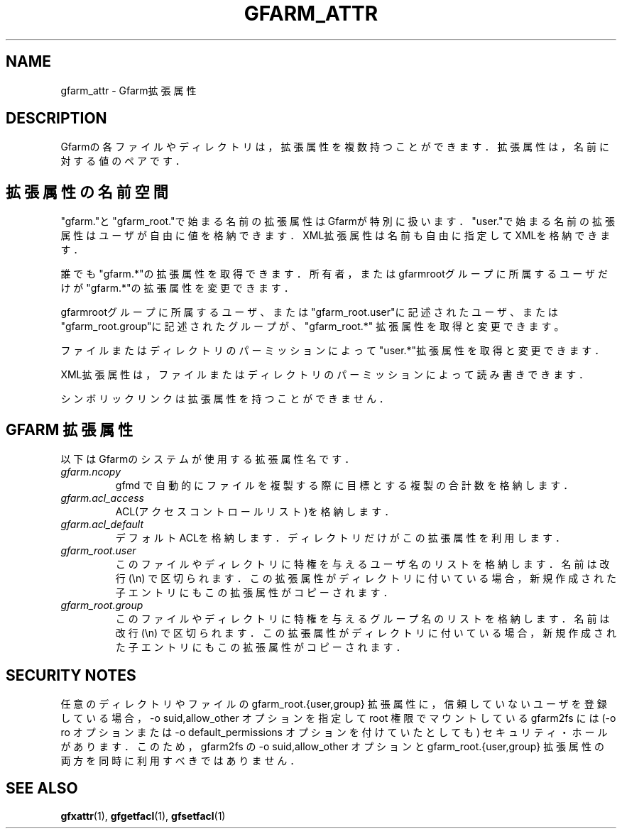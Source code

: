 .\" This manpage has been automatically generated by docbook2man 
.\" from a DocBook document.  This tool can be found at:
.\" <http://shell.ipoline.com/~elmert/comp/docbook2X/> 
.\" Please send any bug reports, improvements, comments, patches, 
.\" etc. to Steve Cheng <steve@ggi-project.org>.
.TH "GFARM_ATTR" "5" "02 April 2011" "Gfarm_attr" ""

.SH NAME
gfarm_attr \- Gfarm拡張属性
.SH "DESCRIPTION"
.PP
Gfarmの各ファイルやディレクトリは，拡張属性を複数持つことができます．拡
張属性は，名前に対する値のペアです．
.SH "拡張属性の名前空間"
.PP
"gfarm."と"gfarm_root."で始まる名前の拡張属性はGfarmが特別に扱いま
す．"user."で始まる名前の拡張属性はユーザが自由に値を格納できます．
XML拡張属性は名前も自由に指定してXMLを格納できます．
.PP
誰でも"gfarm.*"の拡張属性を取得できます．所有者，またはgfarmrootグルー
プに所属するユーザだけが"gfarm.*"の拡張属性を変更できます．
.PP
gfarmrootグループに所属するユーザ、または"gfarm_root.user"に記述された
ユーザ、または"gfarm_root.group"に記述されたグループが、"gfarm_root.*"
拡張属性を取得と変更できます。
.PP
ファイルまたはディレクトリのパーミッションによって"user.*"拡張属性を取
得と変更できます．
.PP
XML拡張属性は，ファイルまたはディレクトリのパーミッションによって読み書
きできます．
.PP
シンボリックリンクは拡張属性を持つことができません．
.SH "GFARM 拡張属性"
.PP
以下はGfarmのシステムが使用する拡張属性名です．
.TP
\fB\fIgfarm.ncopy\fB\fR
gfmd で自動的にファイルを複製する際に目標とする複製の合計数を格納します．
.TP
\fB\fIgfarm.acl_access\fB\fR
ACL(アクセスコントロールリスト)を格納します．
.TP
\fB\fIgfarm.acl_default\fB\fR
デフォルトACLを格納します．ディレクトリだけがこの拡張属性を利用します．
.TP
\fB\fIgfarm_root.user\fB\fR
このファイルやディレクトリに特権を与えるユーザ名のリストを格納します．
名前は改行 (\\n) で区切られます．この拡張属性がディレクトリに付いている
場合，新規作成された子エントリにもこの拡張属性がコピーされます．
.TP
\fB\fIgfarm_root.group\fB\fR
このファイルやディレクトリに特権を与えるグループ名のリストを格納しま
す．名前は改行 (\\n) で区切られます．この拡張属性がディレクトリに付いて
いる場合，新規作成された子エントリにもこの拡張属性がコピーされます．
.SH "SECURITY NOTES"
.PP
任意のディレクトリやファイルの gfarm_root.{user,group} 拡張属性に，信頼
していないユーザを登録している場合，-o suid,allow_other オプションを指
定して root 権限でマウントしている gfarm2fs には (-o ro オプションまた
は -o default_permissions オプションを付けていたとしても) セキュリティ・
ホールがあります．このため，gfarm2fs の -o suid,allow_other オプション
と gfarm_root.{user,group} 拡張属性の両方を同時に利用すべきではありませ
ん．
.SH "SEE ALSO"
.PP
\fBgfxattr\fR(1),
\fBgfgetfacl\fR(1),
\fBgfsetfacl\fR(1)
